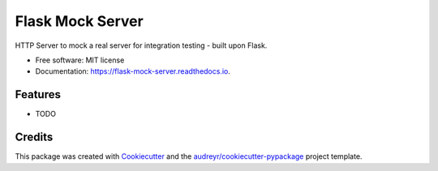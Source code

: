 =================
Flask Mock Server
=================


.. image:: https://img.shields.io/pypi/v/flask_mock_server.svg
        :target: https://pypi.python.org/pypi/flask_mock_server

.. image:: https://img.shields.io/travis/dudenr33/flask_mock_server.svg
        :target: https://travis-ci.com/dudenr33/flask_mock_server

.. image:: https://readthedocs.org/projects/flask-mock-server/badge/?version=latest
        :target: https://flask-mock-server.readthedocs.io/en/latest/?badge=latest
        :alt: Documentation Status




HTTP Server to mock a real server for integration testing - built upon Flask.


* Free software: MIT license
* Documentation: https://flask-mock-server.readthedocs.io.


Features
--------

* TODO

Credits
-------

This package was created with Cookiecutter_ and the `audreyr/cookiecutter-pypackage`_ project template.

.. _Cookiecutter: https://github.com/audreyr/cookiecutter
.. _`audreyr/cookiecutter-pypackage`: https://github.com/audreyr/cookiecutter-pypackage
